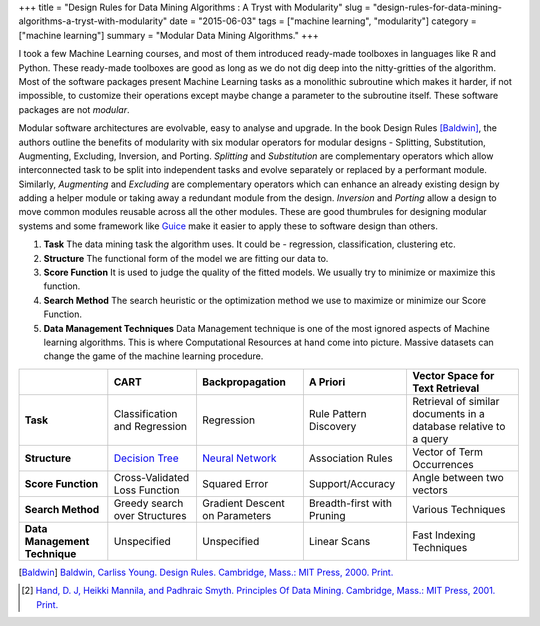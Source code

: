 +++
title =  "Design Rules for Data Mining Algorithms : A Tryst with Modularity"
slug =  "design-rules-for-data-mining-algorithms-a-tryst-with-modularity"
date =  "2015-06-03"
tags =  ["machine learning", "modularity"]
category =  ["machine learning"]
summary =  "Modular Data Mining Algorithms."
+++

I took a few Machine Learning courses, and most of them introduced ready-made toolboxes
in languages like R and Python. These ready-made toolboxes are good as long as we do
not dig deep into the nitty-gritties of the algorithm. Most of the software packages present Machine Learning tasks as a monolithic
subroutine which makes it harder, if not impossible, to customize their operations except maybe change a parameter to the subroutine itself. These software
packages are not *modular*.

Modular software architectures are evolvable, easy to analyse and upgrade. In the book Design Rules [Baldwin]_, the authors outline the benefits of
modularity with six modular operators for modular designs - Splitting, Substitution, Augmenting, Excluding, Inversion, and Porting. *Splitting* and *Substitution* are complementary operators which allow interconnected task to be split into independent tasks and evolve separately or replaced by a performant module. Similarly, *Augmenting* and *Excluding* are complementary operators which can enhance an already existing design by adding a helper module or taking away a redundant module from the design. *Inversion* and *Porting* allow a design to move common modules reusable across all the other modules. These are good thumbrules for designing modular systems and some framework like `Guice <https://github.com/google/guice/wiki/GettingStarted>`_ make it easier to apply these to software design than others.



1. **Task**
   The data mining task the algorithm uses. It could be - regression, classification, clustering etc.

2. **Structure**
   The functional form of the model we are fitting our data to.

3. **Score Function**
   It is used to judge the quality of the fitted models. We usually try to minimize or maximize this function.

4. **Search Method**
   The search heuristic or the optimization method we use to maximize or minimize our Score Function.

5. **Data Management Techniques**
   Data Management technique is one of the most ignored aspects of Machine learning algorithms.
   This is where Computational Resources at hand come into picture. Massive datasets can change the
   game of the machine learning procedure.


+-------------------------------+-------------------------------+--------------------------------+----------------------------+------------------------------------------------------------------+
|                               | CART                          | Backpropagation                | A Priori                   | Vector Space for Text Retrieval                                  |
+===============================+===============================+================================+============================+==================================================================+
| **Task**                      | Classification and Regression | Regression                     | Rule Pattern Discovery     | Retrieval of similar documents in a database relative to a query |
+-------------------------------+-------------------------------+--------------------------------+----------------------------+------------------------------------------------------------------+
| **Structure**                 | `Decision Tree`_              | `Neural Network`_              | Association Rules          | Vector of Term Occurrences                                       |
+-------------------------------+-------------------------------+--------------------------------+----------------------------+------------------------------------------------------------------+
| **Score Function**            | Cross-Validated Loss Function | Squared Error                  | Support/Accuracy           | Angle between two vectors                                        |
+-------------------------------+-------------------------------+--------------------------------+----------------------------+------------------------------------------------------------------+
| **Search Method**             | Greedy search over Structures | Gradient Descent on Parameters | Breadth-first with Pruning | Various Techniques                                               |
+-------------------------------+-------------------------------+--------------------------------+----------------------------+------------------------------------------------------------------+
| **Data Management Technique** | Unspecified                   | Unspecified                    | Linear Scans               | Fast Indexing Techniques                                         |
+-------------------------------+-------------------------------+--------------------------------+----------------------------+------------------------------------------------------------------+




.. [Baldwin] `Baldwin, Carliss Young. Design Rules. Cambridge, Mass.: MIT Press, 2000. Print. <http://www.amazon.com/Design-Rules-Vol-Power-Modularity/dp/0262024667>`_

.. [2] `Hand, D. J, Heikki Mannila, and Padhraic Smyth. Principles Of Data Mining. Cambridge, Mass.: MIT Press, 2001. Print.`_

.. _`Decision Tree`: http://scikit-learn.org/stable/modules/tree.html
.. _`Neural Network`: http://scikit-learn.org/stable/modules/neural_networks.html
.. _`Hand, D. J, Heikki Mannila, and Padhraic Smyth. Principles Of Data Mining. Cambridge, Mass.\: MIT Press, 2001. Print.`: http://www.amazon.co.uk/Principles-Adaptive-Computation-Machine-Learning/dp/026208290X/ref=sr_1_1?s=books&ie=UTF8&qid=1434103925&sr=1-1&keywords=Principles+of+data+mining

